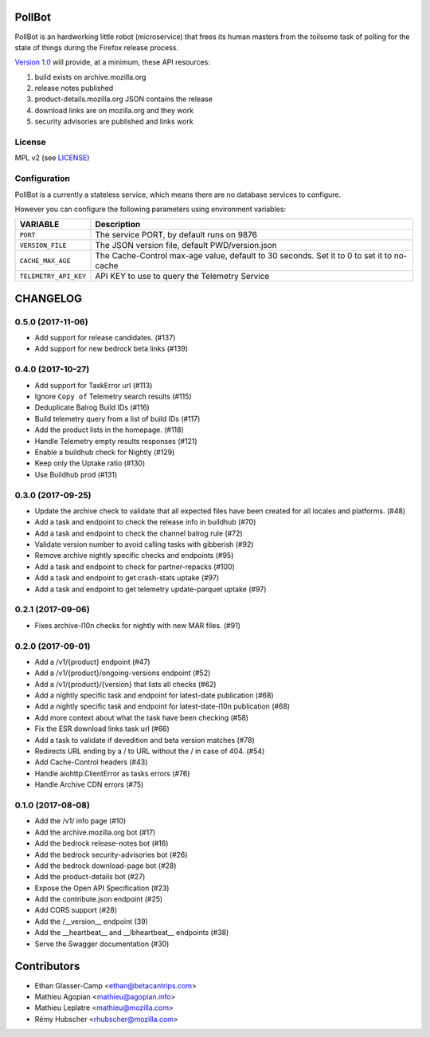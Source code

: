 PollBot
=======

|coc| |travis| |master-coverage|

.. |coc| image:: https://img.shields.io/badge/%E2%9D%A4-code%20of%20conduct-blue.svg
    :target: https://github.com/mozilla/PollBot/blob/master/CODE_OF_CONDUCT.md
    :alt: Code of conduct

.. |travis| image:: https://travis-ci.org/mozilla/PollBot.svg?branch=master
    :target: https://travis-ci.org/mozilla/PollBot

.. |master-coverage| image::
    https://coveralls.io/repos/mozilla/PollBot/badge.svg?branch=master
    :alt: Coverage
    :target: https://coveralls.io/r/mozilla/PollBot

.. |readthedocs| image:: https://readthedocs.org/projects/pollbot/badge/?version=latest
    :target: https://pollbot.readthedocs.io/en/latest/
    :alt: Documentation Status

.. |pypi| image:: https://img.shields.io/pypi/v/pollbot.svg
    :target: https://pypi.python.org/pypi/pollbot

PollBot is an hardworking little robot (microservice) that frees its
human masters from the toilsome task of polling for the state of
things during the Firefox release process.


`Version 1.0 <https://github.com/mozilla/PollBot/projects/1>`_ will
provide, at a minimum, these API resources:

#. build exists on archive.mozilla.org
#. release notes published
#. product-details.mozilla.org JSON contains the release
#. download links are on mozilla.org and they work
#. security advisories are published and links work 

License
-------

MPL v2 (see `LICENSE <https://github.com/mozilla/PollBot/blob/master/LICENSE>`_)


Configuration
-------------

PollBot is a currently a stateless service, which means there are no
database services to configure.

However you can configure the following parameters using environment variables:

+-----------------------+-------------------------------------------------+
| **VARIABLE**          | **Description**                                 |
+-----------------------+-------------------------------------------------+
| ``PORT``              | The service PORT, by default runs on 9876       |
+-----------------------+-------------------------------------------------+
| ``VERSION_FILE``      | The JSON version file, default PWD/version.json |
+-----------------------+-------------------------------------------------+
| ``CACHE_MAX_AGE``     | The Cache-Control max-age value, default to 30  |
|                       | seconds. Set it to 0 to set it to no-cache      |
+-----------------------+-------------------------------------------------+
| ``TELEMETRY_API_KEY`` | API KEY to use to query the Telemetry Service   |
+-----------------------+-------------------------------------------------+


CHANGELOG
=========

0.5.0 (2017-11-06)
------------------

- Add support for release candidates. (#137)
- Add support for new bedrock beta links (#139)


0.4.0 (2017-10-27)
------------------

- Add support for TaskError url (#113)
- Ignore ``Copy of`` Telemetry search results (#115)
- Deduplicate Balrog Build IDs (#116)
- Build telemetry query from a list of build IDs (#117)
- Add the product lists in the homepage. (#118)
- Handle Telemetry empty results responses (#121)
- Enable a buildhub check for Nightly (#129)
- Keep only the Uptake ratio (#130)
- Use Buildhub prod (#131)


0.3.0 (2017-09-25)
------------------

- Update the archive check to validate that all expected files have been
  created for all locales and platforms. (#48)
- Add a task and endpoint to check the release info in buildhub (#70)
- Add a task and endpoint to check the channel balrog rule (#72)
- Validate version number to avoid calling tasks with gibberish (#92)
- Remove archive nightly specific checks and endpoints (#95)
- Add a task and endpoint to check for partner-repacks (#100)
- Add a task and endpoint to get crash-stats uptake (#97)
- Add a task and endpoint to get telemetry update-parquet uptake (#97)


0.2.1 (2017-09-06)
------------------

- Fixes archive-l10n checks for nightly with new MAR files. (#91)


0.2.0 (2017-09-01)
------------------

- Add a /v1/{product} endpoint (#47)
- Add a /v1/{product}/ongoing-versions endpoint (#52)
- Add a /v1/{product}/{version} that lists all checks (#62)
- Add a nightly specific task and endpoint for latest-date publication (#68)
- Add a nightly specific task and endpoint for latest-date-l10n publication (#68)
- Add more context about what the task have been checking (#58)
- Fix the ESR download links task url (#66)
- Add a task to validate if devedition and beta version matches (#78)
- Redirects URL ending by a / to URL without the / in case of 404. (#54)
- Add Cache-Control headers (#43)
- Handle aiohttp.ClientError as tasks errors (#76)
- Handle Archive CDN errors (#75)


0.1.0 (2017-08-08)
------------------

- Add the /v1/ info page (#10)
- Add the archive.mozilla.org bot (#17)
- Add the bedrock release-notes bot (#16)
- Add the bedrock security-advisories bot (#26)
- Add the bedrock download-page bot (#28)
- Add the product-details bot (#27)
- Expose the Open API Specification (#23)
- Add the contribute.json endpoint (#25)
- Add CORS support (#28)
- Add the /__version__ endpoint (39)
- Add the __heartbeat__ and __lbheartbeat__ endpoints (#38)
- Serve the Swagger documentation (#30)


Contributors
============

* Ethan Glasser-Camp <ethan@betacantrips.com>
* Mathieu Agopian <mathieu@agopian.info>
* Mathieu Leplatre <mathieu@mozilla.com>
* Rémy Hubscher <rhubscher@mozilla.com>


